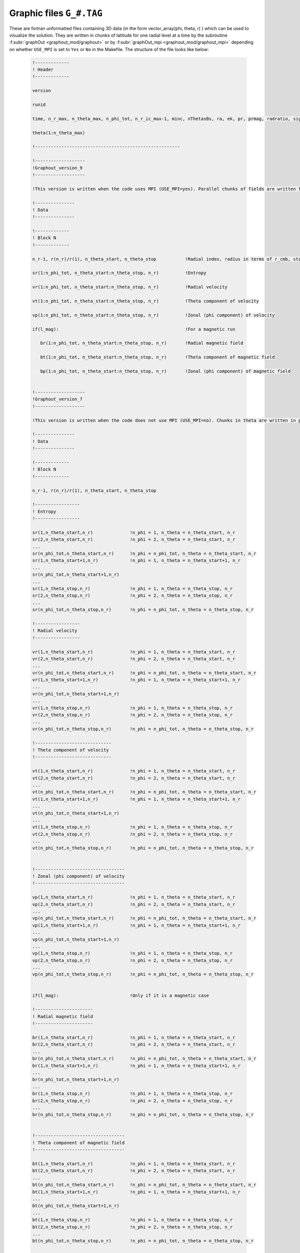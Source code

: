 .. _secGraphFile:

Graphic files ``G_#.TAG``
=========================

These are fortran unformatted files containing 3D data (in the form vector_array(phi, theta, r) ) which can be used to visualize the solution. They are written in chunks of latitude for one radial level at a time by the subroutine :f:subr:`graphOut <graphout_mod/graphout>` or by :f:subr:`graphOut_mpi <graphout_mod/graphout_mpi>` depending on whether ``USE_MPI`` is set to ``Yes`` or ``No`` in the Makefile. The structure of the file looks like below:

  .. code-block:: fortran

      !-------------
      ! Header
      !-------------

      version

      runid

      time, n_r_max, n_theta_max, n_phi_tot, n_r_ic_max-1, minc, nThetasBs, ra, ek, pr, prmag, radratio, sigma_ratio

      theta(1:n_theta_max)

      !-------------------------------------------------------

      !-------------------
      !Graphout_version_9
      !-------------------
      
      !This version is written when the code uses MPI (USE_MPI=yes). Parallel chunks of fields are written for different radial levels. Chunks in thete are written in parallel using OpenMP

      !---------------
      ! Data
      !---------------
      
      !-------------
      ! Block N
      !-------------

      n_r-1, r(n_r)/r(1), n_theta_start, n_theta_stop           !Radial index, radius in terms of r_cmb, start and stop of the theta block

      sr(1:n_phi_tot, n_theta_start:n_theta_stop, n_r)          !Entropy

      vr(1:n_phi_tot, n_theta_start:n_theta_stop, n_r)          !Radial velocity

      vt(1:n_phi_tot, n_theta_start:n_theta_stop, n_r)          !Theta component of velocity

      vp(1:n_phi_tot, n_theta_start:n_theta_stop, n_r)          !Zonal (phi component) of velocity

      if(l_mag):						!For a magnetic run

         br(1:n_phi_tot, n_theta_start:n_theta_stop, n_r)       !Radial magnetic field

	 bt(1:n_phi_tot, n_theta_start:n_theta_stop, n_r)       !Theta component of magnetic field

	 bp(1:n_phi_tot, n_theta_start:n_theta_stop, n_r)       !Zonal (phi component) of magnetic field
      

      !-------------------
      !Graphout_version_7
      !-------------------

      !This version is written when the code does not use MPI (USE_MPI=no). Chunks in theta are written in parallel with OpenMP.

      !---------------
      ! Data
      !---------------
      
      !-------------
      ! Block N
      !-------------

      n_r-1, r(n_r)/r(1), n_theta_start, n_theta_stop

      !-----------------
      ! Entropy
      !-----------------

      sr(1,n_theta_start,n_r)              !n_phi = 1, n_theta = n_theta_start, n_r
      sr(2,n_theta_start,n_r)	           !n_phi = 2, n_theta = n_theta_start, n_r
      ...
      sr(n_phi_tot,n_theta_start,n_r)      !n_phi = n_phi_tot, n_theta = n_theta_start, n_r
      sr(1,n_theta_start+1,n_r)            !n_phi = 1, n_theta = n_theta_start+1, n_r
      ...
      sr(n_phi_tot,n_theta_start+1,n_r)
      ...
      sr(1,n_theta_stop,n_r)               !n_phi = 1, n_theta = n_theta_stop, n_r
      sr(2,n_theta_stop,n_r)               !n_phi = 2, n_theta = n_theta_stop, n_r
      ...
      sr(n_phi_tot,n_theta_stop,n_r)       !n_phi = n_phi_tot, n_theta = n_theta_stop, n_r 
      
      !-----------------
      ! Radial velocity
      !-----------------

      vr(1,n_theta_start,n_r)              !n_phi = 1, n_theta = n_theta_start, n_r
      vr(2,n_theta_start,n_r)	           !n_phi = 2, n_theta = n_theta_start, n_r
      ...
      vr(n_phi_tot,n_theta_start,n_r)      !n_phi = n_phi_tot, n_theta = n_theta_start, n_r
      vr(1,n_theta_start+1,n_r)            !n_phi = 1, n_theta = n_theta_start+1, n_r
      ...
      vr(n_phi_tot,n_theta_start+1,n_r)
      ...
      vr(1,n_theta_stop,n_r)               !n_phi = 1, n_theta = n_theta_stop, n_r
      vr(2,n_theta_stop,n_r)               !n_phi = 2, n_theta = n_theta_stop, n_r
      ...
      vr(n_phi_tot,n_theta_stop,n_r)       !n_phi = n_phi_tot, n_theta = n_theta_stop, n_r 

      !-----------------------------
      ! Theta component of velocity
      !-----------------------------

      vt(1,n_theta_start,n_r)              !n_phi = 1, n_theta = n_theta_start, n_r
      vt(2,n_theta_start,n_r)	           !n_phi = 2, n_theta = n_theta_start, n_r
      ...
      vt(n_phi_tot,n_theta_start,n_r)      !n_phi = n_phi_tot, n_theta = n_theta_start, n_r
      vt(1,n_theta_start+1,n_r)            !n_phi = 1, n_theta = n_theta_start+1, n_r
      ...
      vt(n_phi_tot,n_theta_start+1,n_r)    
      ...
      vt(1,n_theta_stop,n_r)               !n_phi = 1, n_theta = n_theta_stop, n_r
      vt(2,n_theta_stop,n_r)               !n_phi = 2, n_theta = n_theta_stop, n_r
      ...
      vt(n_phi_tot,n_theta_stop,n_r)       !n_phi = n_phi_tot, n_theta = n_theta_stop, n_r 


      !----------------------------------
      ! Zonal (phi component) of velocity
      !----------------------------------

      vp(1,n_theta_start,n_r)              !n_phi = 1, n_theta = n_theta_start, n_r
      vp(2,n_theta_start,n_r)	           !n_phi = 2, n_theta = n_theta_start, n_r
      ...
      vp(n_phi_tot,n_theta_start,n_r)      !n_phi = n_phi_tot, n_theta = n_theta_start, n_r
      vp(1,n_theta_start+1,n_r)            !n_phi = 1, n_theta = n_theta_start+1, n_r
      ...
      vp(n_phi_tot,n_theta_start+1,n_r)
      ...
      vp(1,n_theta_stop,n_r)               !n_phi = 1, n_theta = n_theta_stop, n_r
      vp(2,n_theta_stop,n_r)               !n_phi = 2, n_theta = n_theta_stop, n_r
      ...
      vp(n_phi_tot,n_theta_stop,n_r)       !n_phi = n_phi_tot, n_theta = n_theta_stop, n_r 


      if(l_mag):                           !Only if it is a magnetic case

      !----------------------
      ! Radial magnetic field
      !----------------------

      br(1,n_theta_start,n_r)              !n_phi = 1, n_theta = n_theta_start, n_r
      br(2,n_theta_start,n_r)	           !n_phi = 2, n_theta = n_theta_start, n_r
      ...
      br(n_phi_tot,n_theta_start,n_r)      !n_phi = n_phi_tot, n_theta = n_theta_start, n_r
      br(1,n_theta_start+1,n_r)            !n_phi = 1, n_theta = n_theta_start+1, n_r
      ...
      br(n_phi_tot,n_theta_start+1,n_r)    
      ...
      br(1,n_theta_stop,n_r)               !n_phi = 1, n_theta = n_theta_stop, n_r 
      br(2,n_theta_stop,n_r)               !n_phi = 2, n_theta = n_theta_stop, n_r
      ...
      br(n_phi_tot,n_theta_stop,n_r)       !n_phi = n_phi_tot, n_theta = n_theta_stop, n_r 

      
      !----------------------------------
      ! Theta component of magnetic field
      !----------------------------------

      bt(1,n_theta_start,n_r)              !n_phi = 1, n_theta = n_theta_start, n_r
      bt(2,n_theta_start,n_r)	           !n_phi = 2, n_theta = n_theta_start, n_r
      ...
      bt(n_phi_tot,n_theta_start,n_r)      !n_phi = n_phi_tot, n_theta = n_theta_start, n_r
      bt(1,n_theta_start+1,n_r)            !n_phi = 1, n_theta = n_theta_start+1, n_r
      ...
      bt(n_phi_tot,n_theta_start+1,n_r)
      ...
      bt(1,n_theta_stop,n_r)               !n_phi = 1, n_theta = n_theta_stop, n_r
      bt(2,n_theta_stop,n_r)               !n_phi = 2, n_theta = n_theta_stop, n_r
      ...
      bt(n_phi_tot,n_theta_stop,n_r)       !n_phi = n_phi_tot, n_theta = n_theta_stop, n_r 

     
      !----------------------------------------
      ! Zonal (phi component) of magnetic field
      !----------------------------------------

      bp(1,n_theta_start,n_r)              !n_phi = 1, n_theta = n_theta_start, n_r
      bp(2,n_theta_start,n_r)	           !n_phi = 2, n_theta = n_theta_start, n_r
      ...
      bp(n_phi_tot,n_theta_start,n_r)      !n_phi = n_phi_tot, n_theta = n_theta_start, n_r
      bp(1,n_theta_start+1,n_r)            !n_phi = 1, n_theta = n_theta_start+1, n_r
      ...
      bp(n_phi_tot,n_theta_start+1,n_r)
      ...
      bp(1,n_theta_stop,n_r)               !n_phi = 1, n_theta = n_theta_stop, n_r
      bp(2,n_theta_stop,n_r)               !n_phi = 2, n_theta = n_theta_stop, n_r
      ...
      bp(n_phi_tot,n_theta_stop,n_r)       !n_phi = n_phi_tot, n_theta = n_theta_stop, n_r 

      !-----------------
      !Subsequent blocks
      !-----------------
      
      !Block N+1 in both cases have data at the same radial level but the next theta chunk (n_theta_start + nThetaB, n_theta_stop + n_thetaB)
      
      !After data for all the theta blocks have been written for one radial level, everything above is repeated for the next radial level

The graphic files can be read and visualized using the :py:class:`Surf <magic.Surf>` class as follows:

     >>> S = Surf(tag='TAG')
     >>> S.surf(field = 'vr', r = 0.5, cmap = 'jet', levels = 50)     #Surface map of radial velocity
     >>> S.slice(field = 'br', lon_0 = [0])                           #Longitudinal Slice of radial magnetic field
     >>> S.equat(field = 'entropy')                                   #Equatorial slice of entropy 
